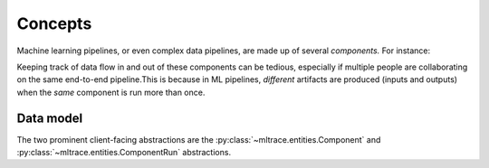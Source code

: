 .. _concepts:

Concepts
========

Machine learning pipelines, or even complex data pipelines, are made up of several *components.* For instance:

.. image:: images/toy-ml-pipeline-diagram.svg

Keeping track of data flow in and out of these components can be tedious, especially if multiple people are collaborating on the same end-to-end pipeline.This is because in ML pipelines, *different* artifacts are produced (inputs and outputs) when the *same* component is run more than once.

Data model
^^^^^^^^^^

The two prominent client-facing abstractions are the :py:class:`~mltrace.entities.Component` and :py:class:`~mltrace.entities.ComponentRun` abstractions.

